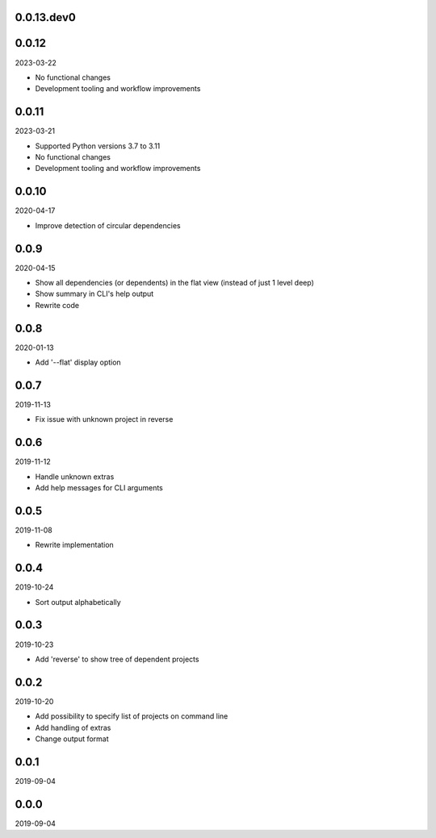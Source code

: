 ..


.. Keep the current version number on line number 5
0.0.13.dev0
===========


0.0.12
======

2023-03-22

* No functional changes
* Development tooling and workflow improvements


0.0.11
======

2023-03-21

* Supported Python versions 3.7 to 3.11
* No functional changes
* Development tooling and workflow improvements


0.0.10
======

2020-04-17

* Improve detection of circular dependencies


0.0.9
=====

2020-04-15

* Show all dependencies (or dependents) in the flat view (instead of just 1
  level deep)
* Show summary in CLI's help output
* Rewrite code


0.0.8
=====

2020-01-13

* Add '--flat' display option


0.0.7
=====

2019-11-13

* Fix issue with unknown project in reverse


0.0.6
=====

2019-11-12

* Handle unknown extras
* Add help messages for CLI arguments


0.0.5
=====

2019-11-08

* Rewrite implementation


0.0.4
=====

2019-10-24

* Sort output alphabetically


0.0.3
=====

2019-10-23

* Add 'reverse' to show tree of dependent projects


0.0.2
=====

2019-10-20

* Add possibility to specify list of projects on command line
* Add handling of extras
* Change output format


0.0.1
=====

2019-09-04


0.0.0
=====

2019-09-04


.. EOF
